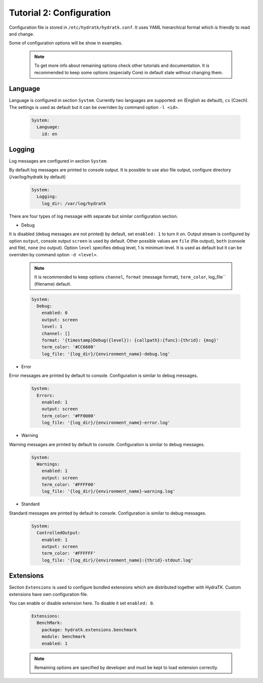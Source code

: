 .. _tutor_hydra_tut1_cfg:

Tutorial 2: Configuration
=========================

Configuration file is stored in ``/etc/hydratk/hydratk.conf``.
It uses YAML hierarchical format which is friendly to read and change.

Some of configuration options will be show in examples.

  .. note::
 
     To get more info about remaining options check other tutorials and documentation.
     It is recommended to keep some options (especially Core) in default state without changing them.
     
Language
^^^^^^^^

Language is configured in section ``System``.
Currently two languages are supported: ``en`` (English as default), ``cs`` (Czech).
The settings is used as default but it can be overriden by command option ``-l <id>``.

  .. code-block:: yaml
  
     System:
       Language:
         id: en     
        
Logging
^^^^^^^

Log messages are configured in section ``System``.

By default log messages are printed to console output. 
It is possible to use also file output, configure directory (/var/log/hydratk by default)

  .. code-block:: yaml
  
     System:
       Logging:
         log_dir: /var/log/hydratk
         
There are four types of log message with separate but similar configuration section.      
    
* Debug

It is disabled (debug messages are not printed) by default, set ``enabled: 1`` to turn it on.
Output stream is configured by option ``output``, console output ``screen`` is used by default.
Other possible values are ``file`` (file output), ``both`` (console and file), ``none`` (no output).
Option ``level`` specifies debug level, 1 is minimum level. It is used as default but it can be 
overriden by command option ``-d <level>``.
  
  .. note::
  
     It is recommended to keep options ``channel``, ``format`` (message format), ``term_color``, log_file`` (filename) default. 

  .. code-block:: yaml
  
     System:
       Debug:
         enabled: 0
         output: screen 
         level: 1
         channel: [] 
         format: '{timestamp}Debug({level}): {callpath}:{func}:{thrid}: {msg}'
         term_color: '#CC6600'
         log_file: '{log_dir}/{environment_name}-debug.log'

* Error

Error messages are printed by default to console. Configuration is similar to debug messages.

  .. code-block:: yaml
  
     System:
       Errors:
         enabled: 1
         output: screen 
         term_color: '#FF0000'
         log_file: '{log_dir}/{environment_name}-error.log'

* Warning

Warning messages are printed by default to console. Configuration is similar to debug messages.

  .. code-block:: yaml
  
     System:
       Warnings:
         enabled: 1
         output: screen 
         term_color: '#FFFF00'
         log_file: '{log_dir}/{environment_name}-warning.log'
   
* Standard  

Standard messages are printed by default to console. Configuration is similar to debug messages. 
   
  .. code-block:: yaml 
   
     System:   
       ControlledOutput:
         enabled: 1
         output: screen 
         term_color: '#FFFFFF'
         log_file: '{log_dir}/{environment_name}:{thrid}-stdout.log'
         
Extensions
^^^^^^^^^^

Section ``Extensions`` is used to configure bundled extensions which are distributed together with HydraTK.
Custom extensions have own configuration file.

You can enable or disable extension here. To disable it set ``enabled: 0``. 

  .. code-block:: yaml
  
     Extensions:
       BenchMark:
         package: hydratk.extensions.benchmark
         module: benchmark
         enabled: 1               
         
  .. note::
  
     Remaining options are specified by developer and must be kept to load extension correctly.                    